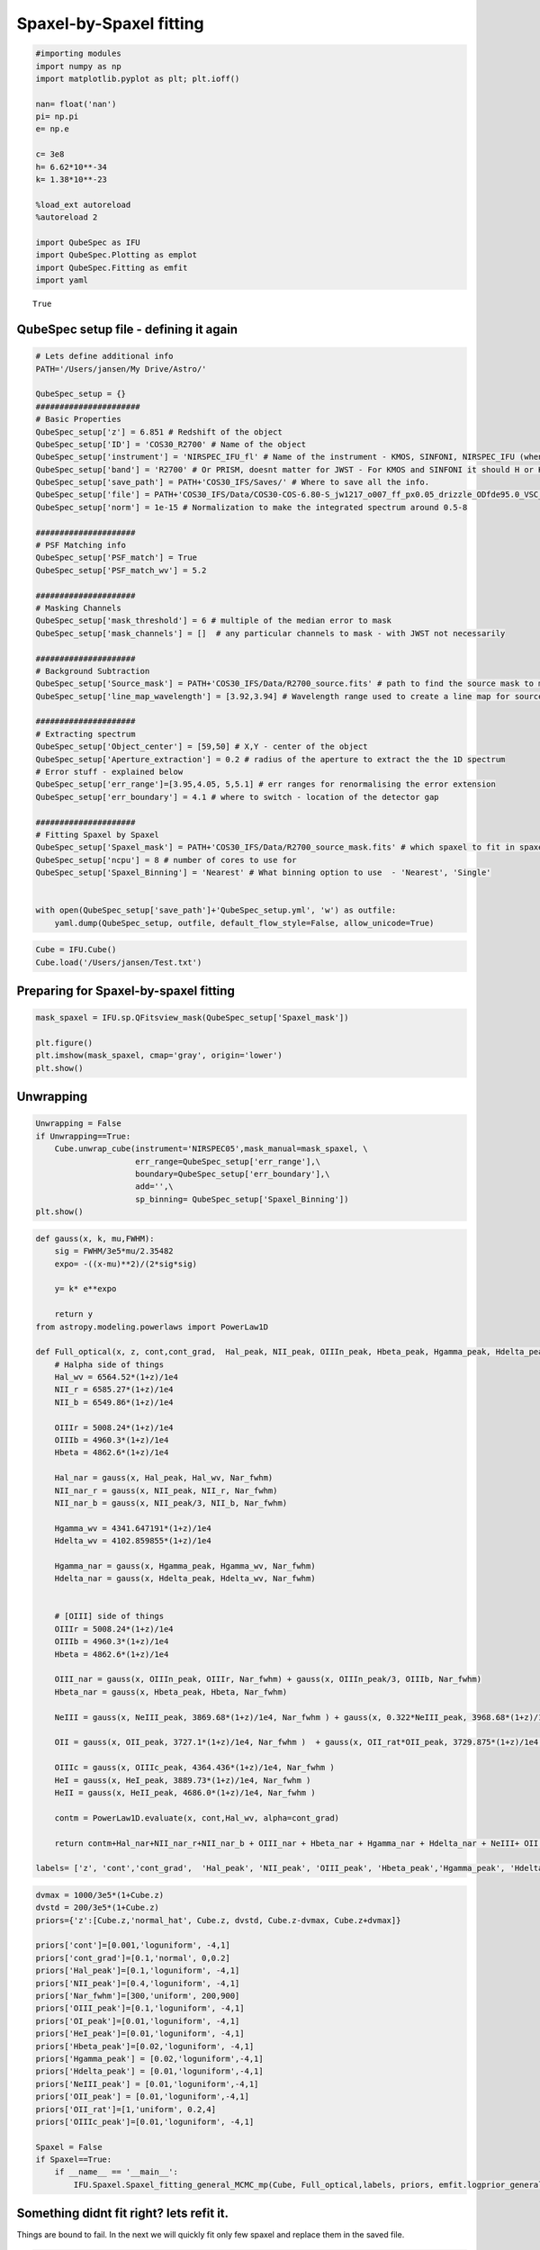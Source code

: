 .. _spaxel_fitting:

Spaxel-by-Spaxel fitting
=======================================

.. code:: ipython3

    #importing modules
    import numpy as np
    import matplotlib.pyplot as plt; plt.ioff()
    
    nan= float('nan')
    pi= np.pi
    e= np.e
    
    c= 3e8
    h= 6.62*10**-34
    k= 1.38*10**-23
    
    %load_ext autoreload
    %autoreload 2
    
    import QubeSpec as IFU
    import QubeSpec.Plotting as emplot
    import QubeSpec.Fitting as emfit
    import yaml
    



.. parsed-literal::

    True


QubeSpec setup file - defining it again
----------------------

.. code:: ipython3

    # Lets define additional info
    PATH='/Users/jansen/My Drive/Astro/'
    
    QubeSpec_setup = {}
    ######################
    # Basic Properties
    QubeSpec_setup['z'] = 6.851 # Redshift of the object 
    QubeSpec_setup['ID'] = 'COS30_R2700' # Name of the object
    QubeSpec_setup['instrument'] = 'NIRSPEC_IFU_fl' # Name of the instrument - KMOS, SINFONI, NIRSPEC_IFU (when original units Fnu from pipeline), NIRSPEC_IFU_fl (for GTO pipeline Flambda)
    QubeSpec_setup['band'] = 'R2700' # Or PRISM, doesnt matter for JWST - For KMOS and SINFONI it should H or K or HK or YJ or Hsin, Ksin for SINFONI
    QubeSpec_setup['save_path'] = PATH+'COS30_IFS/Saves/' # Where to save all the info. 
    QubeSpec_setup['file'] = PATH+'COS30_IFS/Data/COS30-COS-6.80-S_jw1217_o007_ff_px0.05_drizzle_ODfde95.0_VSC_MRC_MSA_EMSA_m2ff_xyspikes96_CTX1068.pmap_v1.8.2_g395h-f290lp_cgs_s3d.fits'# Path to the Data Cube
    QubeSpec_setup['norm'] = 1e-15 # Normalization to make the integrated spectrum around 0.5-8
    
    #####################
    # PSF Matching info
    QubeSpec_setup['PSF_match'] = True
    QubeSpec_setup['PSF_match_wv'] = 5.2
    
    #####################
    # Masking Channels
    QubeSpec_setup['mask_threshold'] = 6 # multiple of the median error to mask
    QubeSpec_setup['mask_channels'] = []  # any particular channels to mask - with JWST not necessarily 
    
    #####################
    # Background Subtraction
    QubeSpec_setup['Source_mask'] = PATH+'COS30_IFS/Data/R2700_source.fits' # path to find the source mask to mask the source during background subtraction - Can be None but then you have to supply wavelength range around some emission line to construct a line map and let sextractor create the mask
    QubeSpec_setup['line_map_wavelength'] = [3.92,3.94] # Wavelength range used to create a line map for source detection - only used if 'Source_mask' is None
    
    #####################
    # Extracting spectrum 
    QubeSpec_setup['Object_center'] = [59,50] # X,Y - center of the object 
    QubeSpec_setup['Aperture_extraction'] = 0.2 # radius of the aperture to extract the the 1D spectrum
    # Error stuff - explained below
    QubeSpec_setup['err_range']=[3.95,4.05, 5,5.1] # err ranges for renormalising the error extension
    QubeSpec_setup['err_boundary'] = 4.1 # where to switch - location of the detector gap
    
    #####################
    # Fitting Spaxel by Spaxel
    QubeSpec_setup['Spaxel_mask'] = PATH+'COS30_IFS/Data/R2700_source_mask.fits' # which spaxel to fit in spaxel-by-spaxel fitting - source mask and Spaxel mask can be the same
    QubeSpec_setup['ncpu'] = 8 # number of cores to use for 
    QubeSpec_setup['Spaxel_Binning'] = 'Nearest' # What binning option to use  - 'Nearest', 'Single'
    
    
    with open(QubeSpec_setup['save_path']+'QubeSpec_setup.yml', 'w') as outfile:
        yaml.dump(QubeSpec_setup, outfile, default_flow_style=False, allow_unicode=True)


.. code:: ipython3

    Cube = IFU.Cube()
    Cube.load('/Users/jansen/Test.txt')

Preparing for Spaxel-by-spaxel fitting
----------------------

.. code:: ipython3

    mask_spaxel = IFU.sp.QFitsview_mask(QubeSpec_setup['Spaxel_mask'])
    
    plt.figure()
    plt.imshow(mask_spaxel, cmap='gray', origin='lower')
    plt.show()



.. image:: Spaxel_fitting_files/Spaxel_fitting_5_0.png


Unwrapping
----------

.. code:: ipython3

    Unwrapping = False
    if Unwrapping==True:
        Cube.unwrap_cube(instrument='NIRSPEC05',mask_manual=mask_spaxel, \
                         err_range=QubeSpec_setup['err_range'],\
                         boundary=QubeSpec_setup['err_boundary'],\
                         add='',\
                         sp_binning= QubeSpec_setup['Spaxel_Binning']) 
    plt.show()

.. code:: ipython3

    def gauss(x, k, mu,FWHM):
        sig = FWHM/3e5*mu/2.35482
        expo= -((x-mu)**2)/(2*sig*sig)
    
        y= k* e**expo
    
        return y
    from astropy.modeling.powerlaws import PowerLaw1D
    
    def Full_optical(x, z, cont,cont_grad,  Hal_peak, NII_peak, OIIIn_peak, Hbeta_peak, Hgamma_peak, Hdelta_peak, NeIII_peak, OII_peak, OII_rat,OIIIc_peak, HeI_peak,HeII_peak, Nar_fwhm):
        # Halpha side of things
        Hal_wv = 6564.52*(1+z)/1e4
        NII_r = 6585.27*(1+z)/1e4
        NII_b = 6549.86*(1+z)/1e4
        
        OIIIr = 5008.24*(1+z)/1e4
        OIIIb = 4960.3*(1+z)/1e4
        Hbeta = 4862.6*(1+z)/1e4
    
        Hal_nar = gauss(x, Hal_peak, Hal_wv, Nar_fwhm)
        NII_nar_r = gauss(x, NII_peak, NII_r, Nar_fwhm)
        NII_nar_b = gauss(x, NII_peak/3, NII_b, Nar_fwhm)
        
        Hgamma_wv = 4341.647191*(1+z)/1e4
        Hdelta_wv = 4102.859855*(1+z)/1e4
        
        Hgamma_nar = gauss(x, Hgamma_peak, Hgamma_wv, Nar_fwhm)
        Hdelta_nar = gauss(x, Hdelta_peak, Hdelta_wv, Nar_fwhm)
        
        
        # [OIII] side of things
        OIIIr = 5008.24*(1+z)/1e4
        OIIIb = 4960.3*(1+z)/1e4
        Hbeta = 4862.6*(1+z)/1e4
    
        OIII_nar = gauss(x, OIIIn_peak, OIIIr, Nar_fwhm) + gauss(x, OIIIn_peak/3, OIIIb, Nar_fwhm)
        Hbeta_nar = gauss(x, Hbeta_peak, Hbeta, Nar_fwhm)
        
        NeIII = gauss(x, NeIII_peak, 3869.68*(1+z)/1e4, Nar_fwhm ) + gauss(x, 0.322*NeIII_peak, 3968.68*(1+z)/1e4, Nar_fwhm)
        
        OII = gauss(x, OII_peak, 3727.1*(1+z)/1e4, Nar_fwhm )  + gauss(x, OII_rat*OII_peak, 3729.875*(1+z)/1e4, Nar_fwhm) 
        
        OIIIc = gauss(x, OIIIc_peak, 4364.436*(1+z)/1e4, Nar_fwhm )
        HeI = gauss(x, HeI_peak, 3889.73*(1+z)/1e4, Nar_fwhm )
        HeII = gauss(x, HeII_peak, 4686.0*(1+z)/1e4, Nar_fwhm )
    
        contm = PowerLaw1D.evaluate(x, cont,Hal_wv, alpha=cont_grad)
    
        return contm+Hal_nar+NII_nar_r+NII_nar_b + OIII_nar + Hbeta_nar + Hgamma_nar + Hdelta_nar + NeIII+ OII + OIIIc+ HeI+HeII
    
    labels= ['z', 'cont','cont_grad',  'Hal_peak', 'NII_peak', 'OIII_peak', 'Hbeta_peak','Hgamma_peak', 'Hdelta_peak','NeIII_peak','OII_peak','OII_rat','OIIIaur_peak', 'HeI_peak','HeII_peak', 'Nar_fwhm']

.. code:: ipython3

    dvmax = 1000/3e5*(1+Cube.z)
    dvstd = 200/3e5*(1+Cube.z)
    priors={'z':[Cube.z,'normal_hat', Cube.z, dvstd, Cube.z-dvmax, Cube.z+dvmax]}
    
    priors['cont']=[0.001,'loguniform', -4,1]
    priors['cont_grad']=[0.1,'normal', 0,0.2]
    priors['Hal_peak']=[0.1,'loguniform', -4,1]
    priors['NII_peak']=[0.4,'loguniform', -4,1]
    priors['Nar_fwhm']=[300,'uniform', 200,900]
    priors['OIII_peak']=[0.1,'loguniform', -4,1]
    priors['OI_peak']=[0.01,'loguniform', -4,1]
    priors['HeI_peak']=[0.01,'loguniform', -4,1]
    priors['Hbeta_peak']=[0.02,'loguniform', -4,1]
    priors['Hgamma_peak'] = [0.02,'loguniform',-4,1]
    priors['Hdelta_peak'] = [0.01,'loguniform',-4,1]
    priors['NeIII_peak'] = [0.01,'loguniform',-4,1]
    priors['OII_peak'] = [0.01,'loguniform',-4,1]
    priors['OII_rat']=[1,'uniform', 0.2,4]
    priors['OIIIc_peak']=[0.01,'loguniform', -4,1]
    
    Spaxel = False
    if Spaxel==True: 
        if __name__ == '__main__':
            IFU.Spaxel.Spaxel_fitting_general_MCMC_mp(Cube, Full_optical,labels, priors, emfit.logprior_general_scipy, add='', Ncores=QubeSpec_setup['ncpu'])


Something didnt fit right? lets refit it.
-----------------------------------------

Things are bound to fail. In the next we will quickly fit only few
spaxel and replace them in the saved file.

.. code:: ipython3

    IFU.Spaxel.Spaxel_fitting_general_toptup(Cube, to_fit = [59,48], fitted_model = Full_optical, labels=labels, priors=priors, logprior= emfit.logprior_general_scipy)


Generating the maps
-------------------

.. code:: ipython3

    info = {'Hal': {'wv':6563,'fwhm':'Nar_fwhm','kin':1}}
    info['NII'] = {'wv':6583, 'fwhm':'Nar_fwhm','kin':0}
    info['OIII'] = {'wv':5008, 'fwhm':'Nar_fwhm','kin':1}
    info['Hbeta'] = {'wv':4861, 'fwhm':'Nar_fwhm','kin':0}
    info['Hgamma'] = {'wv':4341.647, 'fwhm':'Nar_fwhm','kin':0}
    info['Hdelta'] = {'wv':4102.859, 'fwhm':'Nar_fwhm','kin':0}
    info['NeIII'] = {'wv':3869.68, 'fwhm':'Nar_fwhm','kin':0}
    info['OII'] = {'wv':3727.1, 'fwhm':'Nar_fwhm','kin':0}
    info['OIIIc'] = {'wv':4363, 'fwhm':'Nar_fwhm','kin':0}
    info['HeI'] = {'wv':3889, 'fwhm':'Nar_fwhm','kin':0}
    
    fmaps = IFU.Maps.Map_creation_general(Cube, info,flux_max=1e-18, SNR_cut=4., fwhmrange=[200,600], velrange=[-200,200], \
                                      modelfce=Full_optical )
    plt.show()
